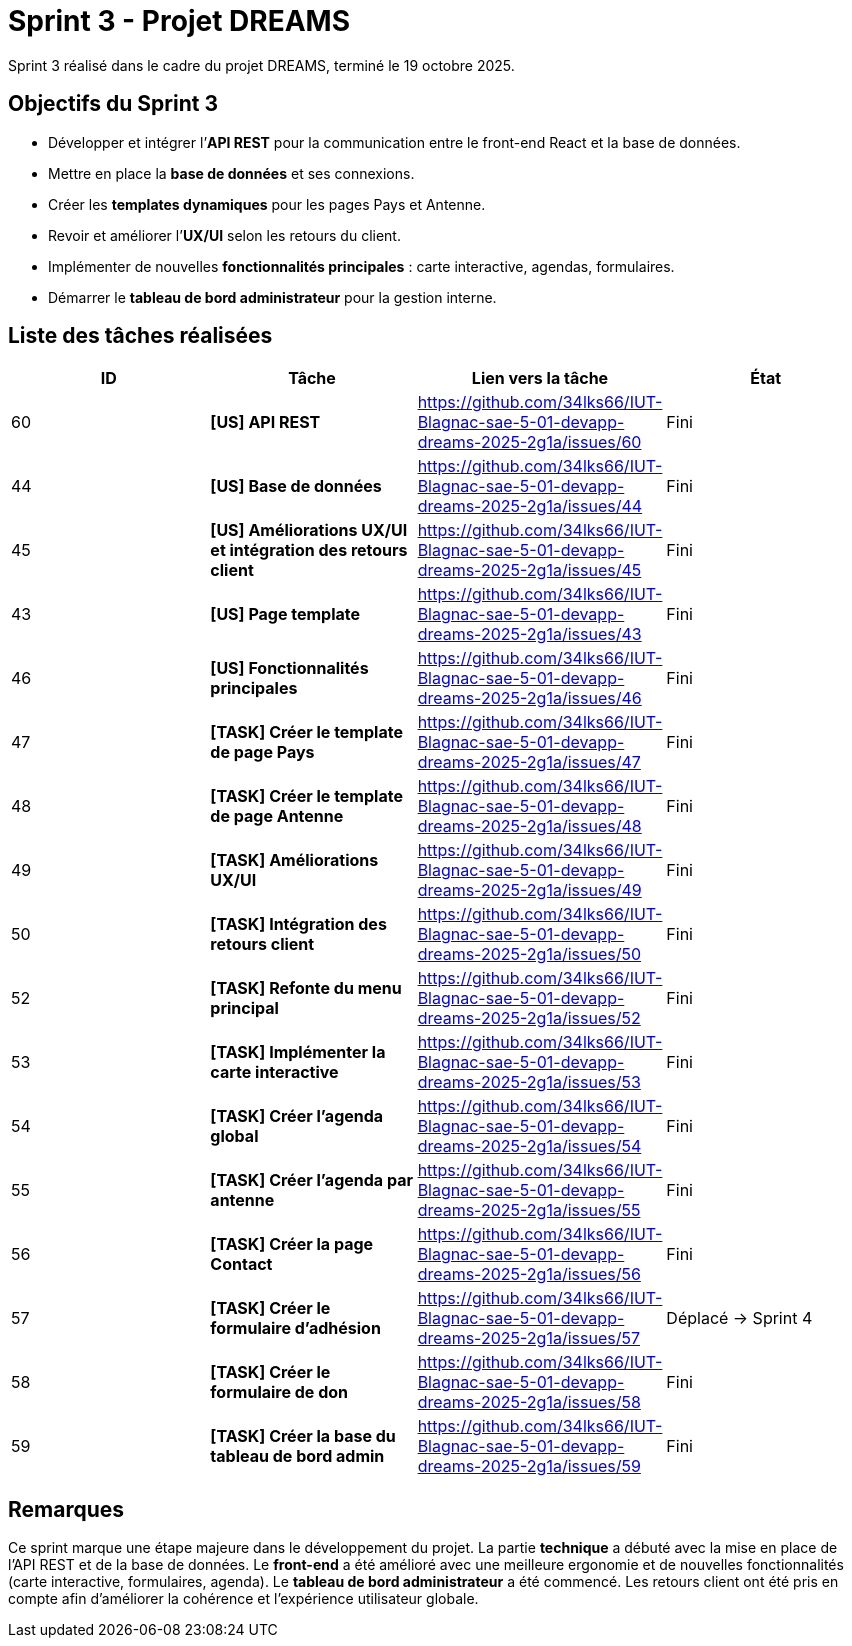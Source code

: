 = Sprint 3 - Projet DREAMS

Sprint 3 réalisé dans le cadre du projet DREAMS, terminé le 19 octobre 2025.

== Objectifs du Sprint 3

- Développer et intégrer l’**API REST** pour la communication entre le front-end React et la base de données.  
- Mettre en place la **base de données** et ses connexions.  
- Créer les **templates dynamiques** pour les pages Pays et Antenne.  
- Revoir et améliorer l’**UX/UI** selon les retours du client.  
- Implémenter de nouvelles **fonctionnalités principales** : carte interactive, agendas, formulaires.  
- Démarrer le **tableau de bord administrateur** pour la gestion interne.  

== Liste des tâches réalisées

|===
| ID | Tâche | Lien vers la tâche | État

| 60  
| *[US] API REST*  
| https://github.com/34lks66/IUT-Blagnac-sae-5-01-devapp-dreams-2025-2g1a/issues/60 | Fini

| 44  
| *[US] Base de données*  
| https://github.com/34lks66/IUT-Blagnac-sae-5-01-devapp-dreams-2025-2g1a/issues/44 | Fini

| 45  
| *[US] Améliorations UX/UI et intégration des retours client*  
| https://github.com/34lks66/IUT-Blagnac-sae-5-01-devapp-dreams-2025-2g1a/issues/45 | Fini

| 43  
| *[US] Page template*  
| https://github.com/34lks66/IUT-Blagnac-sae-5-01-devapp-dreams-2025-2g1a/issues/43 | Fini

| 46  
| *[US] Fonctionnalités principales*  
| https://github.com/34lks66/IUT-Blagnac-sae-5-01-devapp-dreams-2025-2g1a/issues/46 | Fini

| 47  
| *[TASK] Créer le template de page Pays*  
| https://github.com/34lks66/IUT-Blagnac-sae-5-01-devapp-dreams-2025-2g1a/issues/47 | Fini

| 48  
| *[TASK] Créer le template de page Antenne*  
| https://github.com/34lks66/IUT-Blagnac-sae-5-01-devapp-dreams-2025-2g1a/issues/48 | Fini

| 49  
| *[TASK] Améliorations UX/UI*  
| https://github.com/34lks66/IUT-Blagnac-sae-5-01-devapp-dreams-2025-2g1a/issues/49 | Fini

| 50  
| *[TASK] Intégration des retours client*  
| https://github.com/34lks66/IUT-Blagnac-sae-5-01-devapp-dreams-2025-2g1a/issues/50 | Fini

| 52  
| *[TASK] Refonte du menu principal*  
| https://github.com/34lks66/IUT-Blagnac-sae-5-01-devapp-dreams-2025-2g1a/issues/52 | Fini

| 53  
| *[TASK] Implémenter la carte interactive*  
| https://github.com/34lks66/IUT-Blagnac-sae-5-01-devapp-dreams-2025-2g1a/issues/53 | Fini

| 54  
| *[TASK] Créer l’agenda global*  
| https://github.com/34lks66/IUT-Blagnac-sae-5-01-devapp-dreams-2025-2g1a/issues/54 | Fini

| 55  
| *[TASK] Créer l’agenda par antenne*  
| https://github.com/34lks66/IUT-Blagnac-sae-5-01-devapp-dreams-2025-2g1a/issues/55 | Fini

| 56  
| *[TASK] Créer la page Contact*  
| https://github.com/34lks66/IUT-Blagnac-sae-5-01-devapp-dreams-2025-2g1a/issues/56 | Fini

| 57  
| *[TASK] Créer le formulaire d’adhésion*  
| https://github.com/34lks66/IUT-Blagnac-sae-5-01-devapp-dreams-2025-2g1a/issues/57 | Déplacé -> Sprint 4

| 58  
| *[TASK] Créer le formulaire de don*  
| https://github.com/34lks66/IUT-Blagnac-sae-5-01-devapp-dreams-2025-2g1a/issues/58 | Fini

| 59  
| *[TASK] Créer la base du tableau de bord admin*  
| https://github.com/34lks66/IUT-Blagnac-sae-5-01-devapp-dreams-2025-2g1a/issues/59 | Fini
|===

== Remarques

Ce sprint marque une étape majeure dans le développement du projet.  
La partie **technique** a débuté avec la mise en place de l’API REST et de la base de données.  
Le **front-end** a été amélioré avec une meilleure ergonomie et de nouvelles fonctionnalités (carte interactive, formulaires, agenda).  
Le **tableau de bord administrateur** a été commencé.  
Les retours client ont été pris en compte afin d’améliorer la cohérence et l’expérience utilisateur globale.
